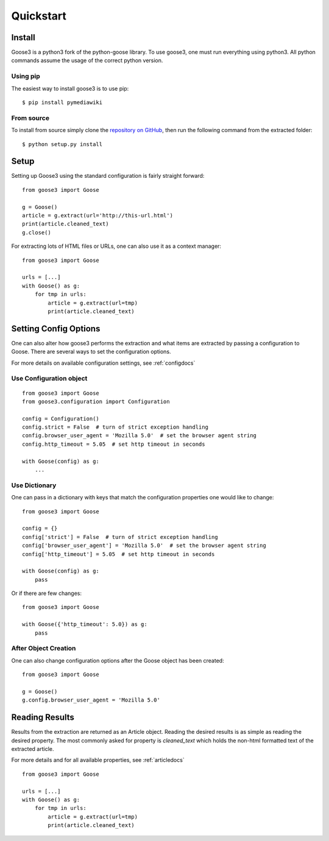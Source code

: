 .. _quickstart:

Quickstart
===============================================================================


Install
+++++++++++++++++++++++++++++++++++++++++++++++++++++++++++++++++++++++++++++++

Goose3 is a python3 fork of the python-goose library. To use goose3, one must
run everything using python3. All python commands assume the usage of the
correct python version.

Using pip
"""""""""""""""""""""""""""""""""""""""""""""""""""""""""""""""""""""""""""""""

The easiest way to install goose3 is to use pip:

::

    $ pip install pymediawiki


From source
"""""""""""""""""""""""""""""""""""""""""""""""""""""""""""""""""""""""""""""""

To install from source simply clone the
`repository on GitHub <https://github.com/goose3/goose3>`__,
then run the following command from the extracted folder:

::

    $ python setup.py install


Setup
+++++++++++++++++++++++++++++++++++++++++++++++++++++++++++++++++++++++++++++++

Setting up Goose3 using the standard configuration is fairly straight forward:

::

    from goose3 import Goose

    g = Goose()
    article = g.extract(url='http://this-url.html')
    print(article.cleaned_text)
    g.close()

For extracting lots of HTML files or URLs, one can also use it as a context
manager:

::

    from goose3 import Goose

    urls = [...]
    with Goose() as g:
        for tmp in urls:
            article = g.extract(url=tmp)
            print(article.cleaned_text)

Setting Config Options
+++++++++++++++++++++++++++++++++++++++++++++++++++++++++++++++++++++++++++++++

One can also alter how goose3 performs the extraction and what items are
extracted by passing a configuration to Goose. There are several ways to set
the configuration options.

For more details on available configuration settings, see :ref:`configdocs`

Use Configuration object
"""""""""""""""""""""""""""""""""""""""""""""""""""""""""""""""""""""""""""""""

::

    from goose3 import Goose
    from goose3.configuration import Configuration

    config = Configuration()
    config.strict = False  # turn of strict exception handling
    config.browser_user_agent = 'Mozilla 5.0'  # set the browser agent string
    config.http_timeout = 5.05  # set http timeout in seconds

    with Goose(config) as g:
        ...


Use Dictionary
"""""""""""""""""""""""""""""""""""""""""""""""""""""""""""""""""""""""""""""""
One can pass in a dictionary with keys that match the configuration properties
one would like to change:

::

    from goose3 import Goose

    config = {}
    config['strict'] = False  # turn of strict exception handling
    config['browser_user_agent'] = 'Mozilla 5.0'  # set the browser agent string
    config['http_timeout'] = 5.05  # set http timeout in seconds

    with Goose(config) as g:
        pass

Or if there are few changes:
::

    from goose3 import Goose

    with Goose({'http_timeout': 5.0}) as g:
        pass

After Object Creation
"""""""""""""""""""""""""""""""""""""""""""""""""""""""""""""""""""""""""""""""
One can also change configuration options after the Goose object has been
created:

::

    from goose3 import Goose

    g = Goose()
    g.config.browser_user_agent = 'Mozilla 5.0'


Reading Results
+++++++++++++++++++++++++++++++++++++++++++++++++++++++++++++++++++++++++++++++

Results from the extraction are returned as an Article object. Reading the
desired results is as simple as reading the desired property. The most commonly
asked for property is `cleaned_text` which holds the non-html formatted text of
the extracted article.


For more details and for all available properties, see :ref:`articledocs`

::

    from goose3 import Goose

    urls = [...]
    with Goose() as g:
        for tmp in urls:
            article = g.extract(url=tmp)
            print(article.cleaned_text)
